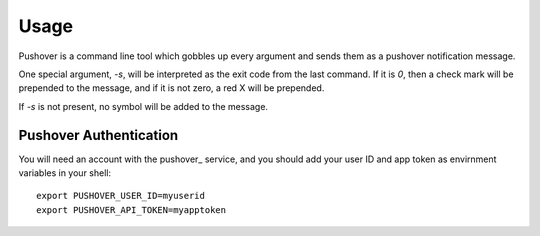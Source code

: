 =====
Usage
=====

Pushover is a command line tool which gobbles up every argument and sends them as
a pushover notification message.

One special argument, `-s`, will be interpreted as the exit code from the last command. If it is `0`,
then a check mark will be prepended to the message, and if it is not zero, a red X will be prepended.

If `-s` is not present, no symbol will be added to the message.

Pushover Authentication
-----------------------

You will need an account with the pushover_ service, and you should add your user ID and app token
as envirnment variables in your shell::
    
    export PUSHOVER_USER_ID=myuserid
    export PUSHOVER_API_TOKEN=myapptoken